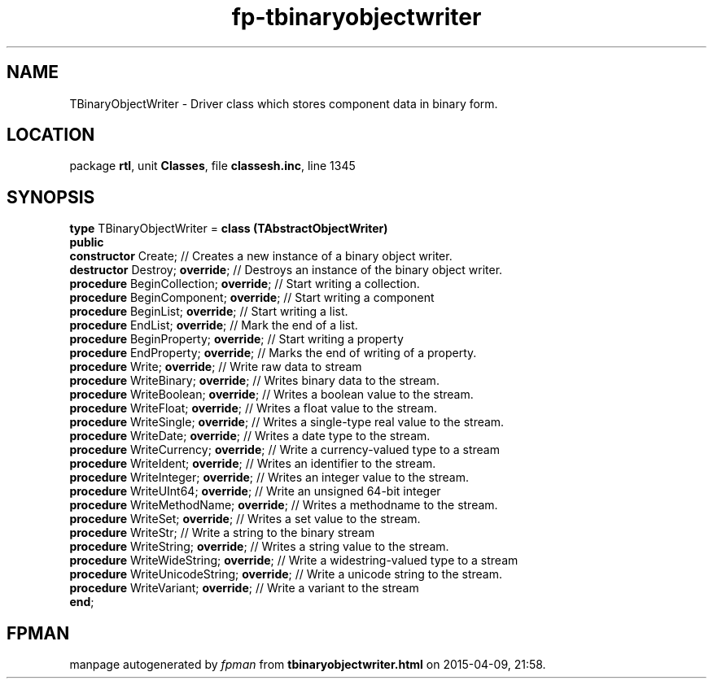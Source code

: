 .\" file autogenerated by fpman
.TH "fp-tbinaryobjectwriter" 3 "2014-03-14" "fpman" "Free Pascal Programmer's Manual"
.SH NAME
TBinaryObjectWriter - Driver class which stores component data in binary form.
.SH LOCATION
package \fBrtl\fR, unit \fBClasses\fR, file \fBclassesh.inc\fR, line 1345
.SH SYNOPSIS
\fBtype\fR TBinaryObjectWriter = \fBclass (TAbstractObjectWriter)\fR
.br
\fBpublic\fR
  \fBconstructor\fR Create;                     // Creates a new instance of a binary object writer.
  \fBdestructor\fR Destroy; \fBoverride\fR;           // Destroys an instance of the binary object writer.
  \fBprocedure\fR BeginCollection; \fBoverride\fR;    // Start writing a collection.
  \fBprocedure\fR BeginComponent; \fBoverride\fR;     // Start writing a component
  \fBprocedure\fR BeginList; \fBoverride\fR;          // Start writing a list.
  \fBprocedure\fR EndList; \fBoverride\fR;            // Mark the end of a list.
  \fBprocedure\fR BeginProperty; \fBoverride\fR;      // Start writing a property
  \fBprocedure\fR EndProperty; \fBoverride\fR;        // Marks the end of writing of a property.
  \fBprocedure\fR Write; \fBoverride\fR;              // Write raw data to stream
  \fBprocedure\fR WriteBinary; \fBoverride\fR;        // Writes binary data to the stream.
  \fBprocedure\fR WriteBoolean; \fBoverride\fR;       // Writes a boolean value to the stream.
  \fBprocedure\fR WriteFloat; \fBoverride\fR;         // Writes a float value to the stream.
  \fBprocedure\fR WriteSingle; \fBoverride\fR;        // Writes a single-type real value to the stream.
  \fBprocedure\fR WriteDate; \fBoverride\fR;          // Writes a date type to the stream.
  \fBprocedure\fR WriteCurrency; \fBoverride\fR;      // Write a currency-valued type to a stream
  \fBprocedure\fR WriteIdent; \fBoverride\fR;         // Writes an identifier to the stream.
  \fBprocedure\fR WriteInteger; \fBoverride\fR;       // Writes an integer value to the stream.
  \fBprocedure\fR WriteUInt64; \fBoverride\fR;        // Write an unsigned 64-bit integer
  \fBprocedure\fR WriteMethodName; \fBoverride\fR;    // Writes a methodname to the stream.
  \fBprocedure\fR WriteSet; \fBoverride\fR;           // Writes a set value to the stream.
  \fBprocedure\fR WriteStr;                     // Write a string to the binary stream
  \fBprocedure\fR WriteString; \fBoverride\fR;        // Writes a string value to the stream.
  \fBprocedure\fR WriteWideString; \fBoverride\fR;    // Write a widestring-valued type to a stream
  \fBprocedure\fR WriteUnicodeString; \fBoverride\fR; // Write a unicode string to the stream.
  \fBprocedure\fR WriteVariant; \fBoverride\fR;       // Write a variant to the stream
.br
\fBend\fR;
.SH FPMAN
manpage autogenerated by \fIfpman\fR from \fBtbinaryobjectwriter.html\fR on 2015-04-09, 21:58.

